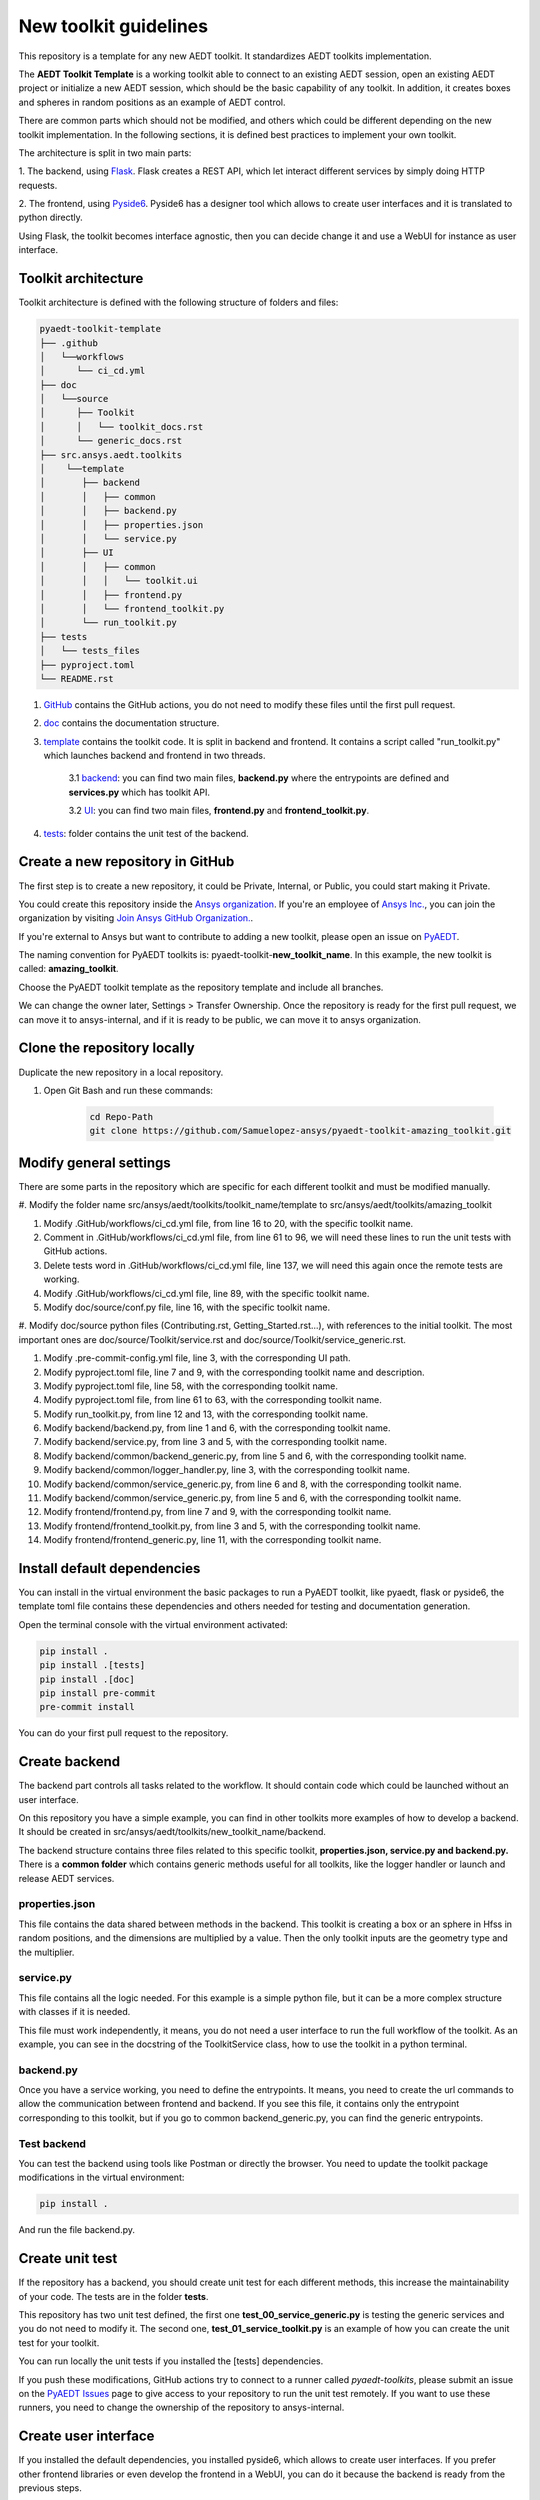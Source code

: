 ======================
New toolkit guidelines
======================

This repository is a template for any new AEDT toolkit. It standardizes AEDT toolkits implementation.

The **AEDT Toolkit Template** is a working toolkit able to connect to an existing AEDT session, open an existing
AEDT project or initialize a new AEDT session, which should be the basic capability of any toolkit.
In addition, it creates boxes and spheres in random positions as an example of AEDT control.

There are common parts which should not be modified, and others which could be different depending on
the new toolkit implementation. In the following sections, it is defined best practices to implement your own toolkit.

The architecture is split in two main parts:

1. The backend, using `Flask <https://flask.palletsprojects.com/en/2.3.x/>`_. Flask creates a REST API,
which let interact different services by simply doing HTTP requests.

2. The frontend, using `Pyside6 <https://doc.qt.io/qtforpython-6/quickstart.html>`_. Pyside6 has a designer tool
which allows to create user interfaces and it is translated to python directly.

Using Flask, the toolkit becomes interface agnostic, then you can decide change it and use a WebUI for instance
as user interface.

Toolkit architecture
--------------------

Toolkit architecture is defined with the following structure of folders and files:

.. code-block:: text

   pyaedt-toolkit-template
   ├── .github
   │   └──workflows
   │      └── ci_cd.yml
   ├── doc
   │   └──source
   │      ├── Toolkit
   │      │   └── toolkit_docs.rst
   │      └── generic_docs.rst
   ├── src.ansys.aedt.toolkits
   │    └──template
   │       ├── backend
   │       │   ├── common
   │       │   ├── backend.py
   │       │   ├── properties.json
   │       │   └── service.py
   │       ├── UI
   │       │   ├── common
   │       │   │   └── toolkit.ui
   │       │   ├── frontend.py
   │       │   └── frontend_toolkit.py
   │       └── run_toolkit.py
   ├── tests
   │   └── tests_files
   ├── pyproject.toml
   └── README.rst

1. `GitHub <https://github.com/ansys/pyaedt-toolkit-template/tree/main/.github>`_ contains the GitHub actions, you do not need to modify these files until the first pull request.

2. `doc <https://github.com/ansys/pyaedt-toolkit-template/tree/main/doc>`_ contains the documentation structure.

3. `template <https://github.com/ansys/pyaedt-toolkit-template/tree/main/src/ansys/aedt/toolkits/template>`_ contains the toolkit code. It is split in backend and frontend. It contains a script called "run_toolkit.py" which launches backend and frontend in two threads.

    3.1 `backend <https://github.com/ansys/pyaedt-toolkit-template/tree/main/src/ansys/aedt/toolkits/template/backend>`_: you can find two main files, **backend.py** where the entrypoints are defined and **services.py** which has toolkit API.

    3.2 `UI <https://github.com/ansys/pyaedt-toolkit-template/tree/main/src/ansys/aedt/toolkits/template/ui>`_: you can find two main files, **frontend.py** and **frontend_toolkit.py**.

4. `tests <https://github.com/ansys/pyaedt-toolkit-template/tree/main/tests>`_: folder contains the unit test of the backend.


Create a new repository in GitHub
---------------------------------

The first step is to create a new repository, it could be Private, Internal, or Public,
you could start making it Private.

You could create this repository inside the `Ansys organization <https://github.com/ansys>`_.
If you're an employee of `Ansys Inc. <https://github.com/ansys>`_,
you can join the organization by visiting
`Join Ansys GitHub Organization. <https://github.com/orgs/ansys/sso>`_.

If you're external to Ansys but want to contribute to adding a new toolkit,
please open an issue on `PyAEDT <https://aedt.docs.pyansys.com/version/stable//>`_.

The naming convention for PyAEDT toolkits is: pyaedt-toolkit-**new_toolkit_name**. In this example, the
new toolkit is called: **amazing_toolkit**.

Choose the PyAEDT toolkit template as the repository template and include all branches.

.. image:: ./_static/new_repo.png
  :width: 800
  :alt: New PyAnsys repository

We can change the owner later, Settings > Transfer Ownership. Once the repository is ready for the first pull request,
we can move it to ansys-internal, and if it is ready to be public, we can move it to ansys organization.

Clone the repository locally
----------------------------

Duplicate the new repository in a local repository.

#. Open Git Bash and run these commands:

    .. code:: bash

      cd Repo-Path
      git clone https://github.com/Samuelopez-ansys/pyaedt-toolkit-amazing_toolkit.git



Modify general settings
-----------------------

There are some parts in the repository which are specific for each different toolkit and must be modified manually.

#. Modify the folder name src/ansys/aedt/toolkits/toolkit_name/template to
src/ansys/aedt/toolkits/amazing_toolkit

#. Modify .GitHub/workflows/ci_cd.yml file, from line 16 to 20, with the specific toolkit name.

#. Comment in .GitHub/workflows/ci_cd.yml file, from line 61 to 96, we will need these lines to run the unit tests with GitHub actions.

#. Delete tests word in .GitHub/workflows/ci_cd.yml file, line 137, we will need this again once the remote tests are working.

#. Modify .GitHub/workflows/ci_cd.yml file, line 89, with the specific toolkit name.

#. Modify doc/source/conf.py file, line 16, with the specific toolkit name.

#. Modify doc/source python files (Contributing.rst, Getting_Started.rst...), with references to the initial toolkit.
The most important ones are doc/source/Toolkit/service.rst and doc/source/Toolkit/service_generic.rst.

#. Modify .pre-commit-config.yml file, line 3, with the corresponding UI path.

#. Modify pyproject.toml file, line 7 and 9, with the corresponding toolkit name and description.

#. Modify pyproject.toml file, line 58, with the corresponding toolkit name.

#. Modify pyproject.toml file, from line 61 to 63, with the corresponding toolkit name.

#. Modify run_toolkit.py, from line 12 and 13, with the corresponding toolkit name.

#. Modify backend/backend.py, from line 1 and 6, with the corresponding toolkit name.

#. Modify backend/service.py, from line 3 and 5, with the corresponding toolkit name.

#. Modify backend/common/backend_generic.py, from line 5 and 6, with the corresponding toolkit name.

#. Modify backend/common/logger_handler.py, line 3, with the corresponding toolkit name.

#. Modify backend/common/service_generic.py, from line 6 and 8, with the corresponding toolkit name.

#. Modify backend/common/service_generic.py, from line 5 and 6, with the corresponding toolkit name.

#. Modify frontend/frontend.py, from line 7 and 9, with the corresponding toolkit name.

#. Modify frontend/frontend_toolkit.py, from line 3 and 5, with the corresponding toolkit name.

#. Modify frontend/frontend_generic.py, line 11, with the corresponding toolkit name.


Install default dependencies
----------------------------

You can install in the virtual environment the basic packages to run a PyAEDT toolkit, like pyaedt, flask or pyside6,
the template toml file contains these dependencies and others needed for testing and documentation generation.

Open the terminal console with the virtual environment activated:

.. code:: bash

  pip install .
  pip install .[tests]
  pip install .[doc]
  pip install pre-commit
  pre-commit install

You can do your first pull request to the repository.


Create backend
--------------

The backend part controls all tasks related to the workflow. It should contain code which could be launched without an user interface.

On this repository you have a simple example, you can find in other toolkits more examples of how to develop a backend.
It should be created in src/ansys/aedt/toolkits/new_toolkit_name/backend.

The backend structure contains three files related to this specific toolkit, **properties.json, service.py and backend.py.**
There is a **common folder** which contains generic methods useful for all toolkits, like the logger handler or launch and release AEDT services.


properties.json
~~~~~~~~~~~~~~~

This file contains the data shared between methods in the backend. This toolkit is creating a box or an sphere in Hfss in random positions, and the dimensions are multiplied by a value.
Then the only toolkit inputs are the geometry type and the multiplier.

service.py
~~~~~~~~~~

This file contains all the logic needed. For this example is a simple python file, but it can be a more complex structure with classes if it is needed.

This file must work independently, it means, you do not need a user interface to run the full workflow of the toolkit.
As an example, you can see in the docstring of the ToolkitService class, how to use the toolkit in a python terminal.

backend.py
~~~~~~~~~~

Once you have a service working, you need to define the entrypoints. It means, you need to create the url commands to allow the communication between frontend and backend.
If you see this file, it contains only the entrypoint corresponding to this toolkit, but if you go to common backend_generic.py, you can find the generic entrypoints.

Test backend
~~~~~~~~~~~~

You can test the backend using tools like Postman or directly the browser.
You need to update the toolkit package modifications in the virtual environment:

.. code:: bash

  pip install .

And run the file backend.py.

Create unit test
----------------

If the repository has a backend, you should create unit test for each different methods, this increase the maintainability of your code.
The tests are in the folder **tests**.

This repository has two unit test defined, the first one **test_00_service_generic.py** is testing the generic services and you do not need to modify it.
The second one, **test_01_service_toolkit.py** is an example of how you can create the unit test for your toolkit.

You can run locally the unit tests if you installed the [tests] dependencies.

If you push these modifications, GitHub actions try to connect to a runner called *pyaedt-toolkits*, please submit an issue
on the `PyAEDT Issues <https://github.com/pyansys/PyAEDT/issues>`_ page to give access to your repository to run the unit test remotely.
If you want to use these runners, you need to change the ownership of the repository to ansys-internal.


Create user interface
---------------------

If you installed the default dependencies, you installed pyside6, which allows to create user interfaces.
If you prefer other frontend libraries or even develop the frontend in a WebUI, you can do it because the backend is ready from the previous steps.

If you use Pyside6, the general guidelines for user interface implementation are:

#. Open the designer.

    .. code:: bash

       pyside6-designer

#. Open the user interface template (frontend/common/toolkit).

#. Modify it and save it.

#. Create a new python script, which contains these modifications.

    .. code:: bash

        pyside6-uic src\ansys\aedt\toolkits\new_toolkit_name\ui\toolkit.ui -o src\ansys\aedt\toolkits\new_toolkit_name\UI\ui_main.py

#. Create your script to control this user interface, you can use frontend\frontend.py as a template.


Create documentation
--------------------

The documentation is created automatically using Sphinx.

You need to define the structure in doc/source/index.rst.

#. You can build the documentation locally:

    .. code:: bash

        cd doc\source
        create_documentation.bat

#. To publish the documentation online, you need to submit an issue on the `PyAEDT Issues <https://github.com/pyansys/PyAEDT/issues>`_ page.


Run the toolkit
---------------

In order to run the toolkit you need to run the backend and then run the frontend.

You have the file run_toolkit.py which is doing this task. Then you can use this file to launch the toolkit directly.


Add toolkit in PyAEDT
---------------------

Toolkits can be installed inside AEDT using PyAEDT.
Create an issue on the `PyAEDT Issues <https://github.com/pyansys/PyAEDT/issues>`_ page and contributors will add it if the repository is public.